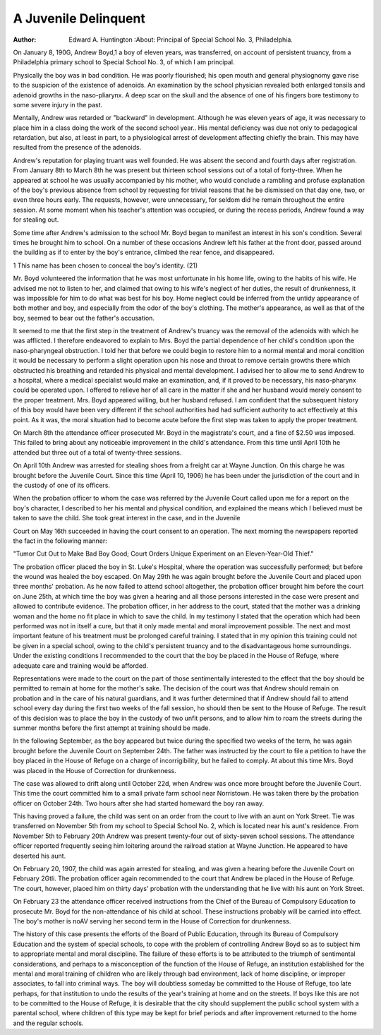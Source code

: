 A Juvenile Delinquent
=======================

:Author: Edward A. Huntington
 :About: Principal of Special School No. 3, Philadelphia.

.. meta::
  :Reference Type:  Journal Article
  :Record Number: 15960
  :Author: Huntington, E. A.
  :Year: 1907
  :Title: A Juvenile Delinquent
  :Journal: Psychol Clin
  :Volume: 1
  :Issue: 1
  :Pages: 21-24
  :Epub Date: 1907/03/15
  :Date: Mar 15
  :Short Title: A Juvenile Delinquent
  :PMCID: PMC5138539
  :Accession Number: 28909379
  :Notes: Huntington, Edward A
  :Type: Journal Article
  :cite: Psychol Clin. 1907 Mar 15;1(1):21-24. URL: https://www.ncbi.nlm.nih.gov/pmc/articles/PMC5138539/pdf/psycholclin69646-0025.pdf
  :Author Address: Principal of Special School No. 3, Philadelphia.
  :Database Provider: NLM
  :Language: eng


On January 8, 190G, Andrew Boyd,1 a boy of eleven years,
was transferred, on account of persistent truancy, from a Philadelphia primary school to Special School No. 3, of which I am
principal.

Physically the boy was in bad condition. He was poorly
flourished; his open mouth and general physiognomy gave rise to
the suspicion of the existence of adenoids. An examination by
the school physician revealed both enlarged tonsils and adenoid
growths in the naso-pliarynx. A deep scar on the skull and the
absence of one of his fingers bore testimony to some severe injury
in the past.

Mentally, Andrew was retarded or "backward" in development. Although he was eleven years of age, it was necessary to
place him in a class doing the work of the second school year.. His
mental deficiency was due not only to pedagogical retardation, but
also, at least in part, to a physiological arrest of development affecting chiefly the brain. This may have resulted from the presence
of the adenoids.

Andrew's reputation for playing truant was well founded. He
was absent the second and fourth days after registration. From
January 8th to March 8th he was present but thirteen school sessions out of a total of forty-three. When he appeared at school
he was usually accompanied by his mother, who would conclude a
rambling and profuse explanation of the boy's previous absence
from school by requesting for trivial reasons that he be dismissed
on that day one, two, or even three hours early. The requests,
however, were unnecessary, for seldom did he remain throughout
the entire session. At some moment when his teacher's attention
was occupied, or during the recess periods, Andrew found a way
for stealing out.

Some time after Andrew's admission to the school Mr. Boyd
began to manifest an interest in his son's condition. Several
times he brought him to school. On a number of these occasions
Andrew left his father at the front door, passed around the building as if to enter by the boy's entrance, climbed the rear fence, and
disappeared.

1 This name has been chosen to conceal the boy's identity.
(21)

Mr. Boyd volunteered the information that he was most unfortunate in his home life, owing to the habits of his wife. He
advised me not to listen to her, and claimed that owing to his
wife's neglect of her duties, the result of drunkenness, it was impossible for him to do what was best for his boy. Home neglect
could be inferred from the untidy appearance of both mother and
boy, and especially from the odor of the boy's clothing. The
mother's appearance, as well as that of the boy, seemed to bear out
the father's accusation.

It seemed to me that the first step in the treatment of Andrew's truancy was the removal of the adenoids with which he was
afflicted. I therefore endeavored to explain to Mrs. Boyd the partial dependence of her child's condition upon the naso-pharyngeal
obstruction. I told her that before we could begin to restore him
to a normal mental and moral condition it would be necessary to
perform a slight operation upon his nose and throat to remove certain growths there which obstructed his breathing and retarded his
physical and mental development. I advised her to allow me to
send Andrew to a hospital, where a medical specialist would make
an examination, and, if it proved to be necessary, his naso-pharynx
could be operated upon. I offered to relieve her of all care in the
matter if she and her husband would merely consent to the proper
treatment. Mrs. Boyd appeared willing, but her husband refused.
I am confident that the subsequent history of this boy would have
been very different if the school authorities had had sufficient
authority to act effectively at this point. As it was, the moral
situation had to become acute before the first step was taken to
apply the proper treatment.

On March 8th the attendance officer prosecuted Mr. Boyd in
the magistrate's court, and a fine of $2.50 was imposed. This
failed to bring about any noticeable improvement in the child's
attendance. From this time until April 10th he attended but three
out of a total of twenty-three sessions.

On April 10th Andrew was arrested for stealing shoes from a
freight car at Wayne Junction. On this charge he was brought
before the Juvenile Court. Since this time (April 10, 1906) he
has been under the jurisdiction of the court and in the custody of
one of its officers.

When the probation officer to whom the case was referred by
the Juvenile Court called upon me for a report on the boy's character, I described to her his mental and physical condition, and
explained the means which I believed must be taken to save the
child. She took great interest in the case, and in the Juvenile

Court on May 16th succeeded in having the court consent to an
operation. The next morning the newspapers reported the fact
in the following manner:
	
"Tumor Cut Out to Make Bad Boy Good; Court Orders Unique Experiment 	 on an Eleven-Year-Old Thief."

The probation officer placed the boy in St. Luke's Hospital,
where the operation was successfully performed; but before the
wound was healed the boy escaped. On May 29th he was again
brought before the Juvenile Court and placed upon three months'
probation. As he now failed to attend school altogether, the probation officer brought him before the court on June 25th, at which
time the boy was given a hearing and all those persons interested
in the case were present and allowed to contribute evidence.
The probation officer, in her address to the court, stated that
the mother was a drinking woman and the home no fit place in
which to save the child. In my testimony I stated that the operation which had been performed was not in itself a cure, but that
it only made mental and moral improvement possible. The next
and most important feature of his treatment must be prolonged
careful training. I stated that in my opinion this training could
not be given in a special school, owing to the child's persistent
truancy and to the disadvantageous home surroundings. Under
the existing conditions I recommended to the court that the boy be
placed in the House of Refuge, where adequate care and training
would be afforded.

Representations were made to the court on the part of those
sentimentally interested to the effect that the boy should be permitted to remain at home for the mother's sake. The decision of
the court was that Andrew should remain on probation and in
the care of his natural guardians, and it was further determined
that if Andrew should fail to attend school every day during the
first two weeks of the fall session, ho should then be sent to the
House of Refuge. The result of this decision was to place the boy
in the custody of two unfit persons, and to allow him to roam the
streets during the summer months before the first attempt at training should be made.

In the following September, as the boy appeared but twice
during the specified two weeks of the term, he was again brought
before the Juvenile Court on September 24th. The father was
instructed by the court to file a petition to have the boy placed in
the House of Refuge on a charge of incorrigibility, but he failed
to comply. At about this time Mrs. Boyd was placed in the
House of Correction for drunkenness.


The case was allowed to drift along until October 22d, when
Andrew was once more brought before the Juvenile Court. This
time the court committed him to a small private farm school near
Norristown. He was taken there by the probation officer on October 24th. Two hours after she had started homeward the boy ran
away.

This having proved a failure, the child was sent on an order
from the court to live with an aunt on York Street. Tie was transferred on November 5th from my school to Special School No. 2,
which is located near his aunt's residence. From November 5th to
February 20th Andrew was present twenty-four out of sixty-seven
school sessions. The attendance officer reported frequently seeing
him loitering around the railroad station at Wayne Junction. He
appeared to have deserted his aunt.

On February 20, 1907, the child was again arrested for stealing, and was given a hearing before the Juvenile Court on February 2Gtli.
The probation officer again recommended to the court that
Andrew be placed in the House of Refuge. The court, however,
placed him on thirty days' probation with the understanding that
he live with his aunt on York Street.

On February 23 the attendance officer received instructions
from the Chief of the Bureau of Compulsory Education to prosecute Mr. Boyd for the non-attendance of his child at school. These
instructions probably will be carried into effect. The boy's mother
is noAV serving her second term in the House of Correction for
drunkenness.

The history of this case presents the efforts of the Board of
Public Education, through its Bureau of Compulsory Education
and the system of special schools, to cope with the problem of controlling Andrew Boyd so as to subject him to appropriate mental
and moral discipline. The failure of these efforts is to be attributed
to the triumph of sentimental considerations, and perhaps to a misconception of the function of the House of Refuge, an institution
established for the mental and moral training of children who are
likely through bad environment, lack of home discipline, or improper associates, to fall into criminal ways. The boy will doubtless someday be committed to the House of Refuge, too late perhaps, for that institution to undo the results of the year's training
at home and on the streets. If boys like this are not to be committed to the House of Refuge, it is desirable that the city should
supplement the public school system with a parental school, where
children of this type may be kept for brief periods and after improvement returned to the home and the regular schools.
